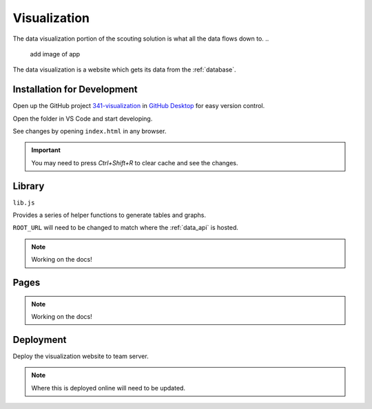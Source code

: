 .. _visualization:


Visualization
=============


The data visualization portion of the scouting solution is what all the data flows down to. 
..
   add image of app

The data visualization is a website which gets its data from the :ref:`database`.


Installation for Development
----------------------------


Open up the GitHub project `341-visualization <TODO>`_ in `GitHub Desktop <https://desktop.github.com/>`_ for easy version control.

Open the folder in VS Code and start developing.

See changes by opening ``index.html`` in any browser.

.. important:: 

   You may need to press `Ctrl+Shift+R` to clear cache and see the changes.


Library
-------
``lib.js``

Provides a series of helper functions to generate tables and graphs.

``ROOT_URL`` will need to be changed to match where the :ref:`data_api` is hosted.

.. note:: 
   
   Working on the docs!

Pages
-----

.. note:: 
   
   Working on the docs!

Deployment
----------

Deploy the visualization website to team server.

.. note::

   Where this is deployed online will need to be updated.

